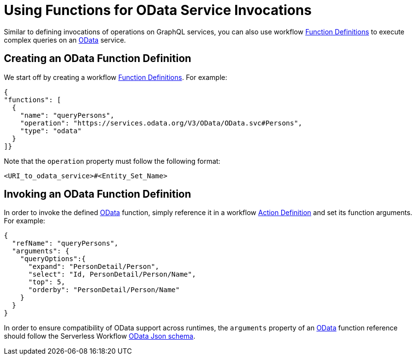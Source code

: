 = Using Functions for OData Service Invocations

Similar to defining invocations of operations on GraphQL services, you can also use workflow xref:spec/structure/state_definitions/function.adoc[Function Definitions] to execute complex queries on an link:{odata_url}[OData] service.

== Creating an OData Function Definition

We start off by creating a workflow xref:spec/structure/state_definitions/function.adoc[Function Definitions]. For example:

[source,json]
----
{
"functions": [
  {
    "name": "queryPersons",
    "operation": "https://services.odata.org/V3/OData/OData.svc#Persons",
    "type": "odata"
  }
]}
----

Note that the `operation` property must follow the following format:

[source,json]
----
<URI_to_odata_service>#<Entity_Set_Name>
----

== Invoking an OData Function Definition

In order to invoke the defined link:{odata_url}[OData] function, simply reference it in a workflow xref:spec/structure/state_definitions/action.adoc[Action Definition] and set its function arguments. For example:

[source,json]
----
{
  "refName": "queryPersons",
  "arguments": {
    "queryOptions":{
      "expand": "PersonDetail/Person",
      "select": "Id, PersonDetail/Person/Name",
      "top": 5,
      "orderby": "PersonDetail/Person/Name"
    }
  }
}
----

In order to ensure compatibility of OData support across runtimes, the `arguments` property of an link:{odata_url}[OData] function reference should follow the Serverless Workflow link:{spec_repo_versioned_url}/schema/odata.json[OData Json schema].
